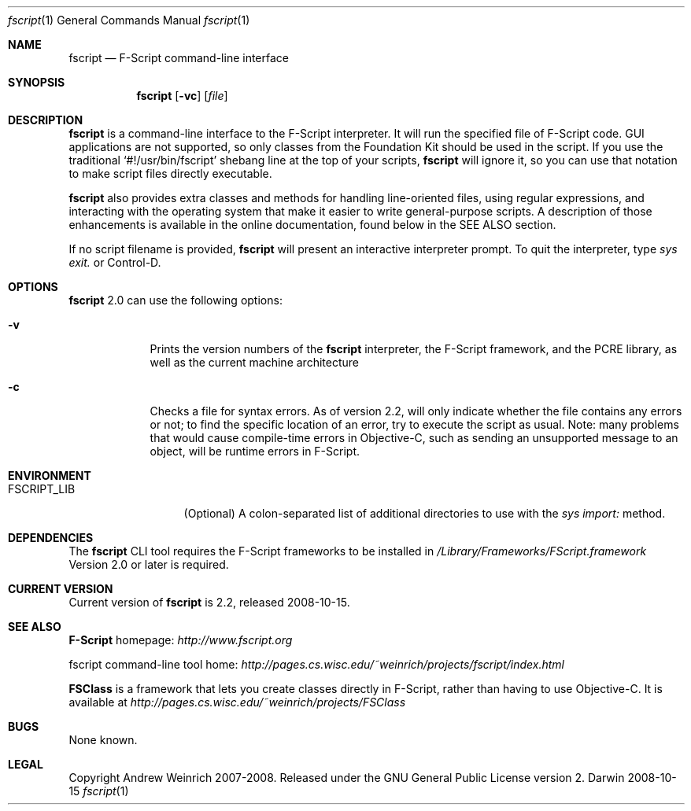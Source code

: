 .\"Modified from man(1) of FreeBSD, the NetBSD mdoc.template, and mdoc.samples.
.\"See Also:
.\"man mdoc.samples for a complete listing of options
.\"man mdoc for the short list of editing options
.\"/usr/share/misc/mdoc.template
.Dd 2008-10-15               \" DATE 
.Dt fscript 1      \" Program name and manual section number 
.Os Darwin
.Sh NAME                 \" Section Header - required - don't modify 
.Nm fscript
.\" The following lines are read in generating the apropos(man -k) database. Use only key
.\" words here as the database is built based on the words here and in the .ND line. 
.Nd F-Script command-line interface
.\" Use .Nm macro to designate other names for the documented program.
.Sh SYNOPSIS             \" Section Header - required - don't modify
.Nm fscript
.Op Fl vc              \" [-abcd]
.\".Op Fl a Ar path         \" [-a path] 
.Op Ar file              \" [file]
.\".Op Ar                   \" [file ...]
.\".Ar arg0                 \" Underlined argument - use .Ar anywhere to underline
.\".Ao Ar scriptfile Ac                 \" Arguments
.Sh DESCRIPTION          \" Section Header - required - don't modify
.Nm fscript
is a command-line interface to the F-Script interpreter. It will run the specified file of F-Script
code. GUI applications are not supported, so only classes from the Foundation Kit should be
used in the script. If you use the traditional `#!/usr/bin/fscript' shebang line at the top of your
scripts,
.Nm fscript 
will ignore it, so you can use that notation to make script files directly executable.
.Pp
.Nm fscript
also provides extra classes and methods for handling line-oriented files, using
regular expressions, and interacting with the operating system that make it
easier to write general-purpose scripts. A description of those enhancements
is available in the online documentation, found below in the SEE ALSO section.
.Pp
If no script filename is provided, 
.Nm fscript
will present an interactive interpreter prompt. To quit the interpreter, type
.Ar sys exit.
or Control-D.
.Sh OPTIONS
.Pp
.Nm
2.0 can use the following options:
.Bl -tag -width -indent  \" Differs from above in tag removed 
.It Fl v                 \"-a flag as a list item
Prints the version numbers of the 
.Nm
interpreter, the F-Script framework, and the PCRE library, as well as the current machine
architecture
.It Fl c
Checks a file for syntax errors. As of version 2.2, will only indicate whether the
file contains any errors or not; to find the specific location of an error, try to 
execute the script as usual. Note: many problems that would cause compile-time errors
in Objective-C, such as sending an unsupported message to an object, will be runtime
errors in F-Script.
.El                      \" Ends the list
.Sh ENVIRONMENT      \" May not be needed
.Bl -tag -width "FSCRIPT_LIB" \" ENV_VAR_1 is width of the string ENV_VAR_1
.It Ev FSCRIPT_LIB
(Optional) A colon-separated list of additional directories to use with the
.Ar sys import:
method.
.El
.\" .It Ev ENV_VAR_2
.\" Description of ENV_VAR_2
.\" .El                      
.\".Sh FILES                \" File used or created by the topic of the man page
.\".Bl -tag -width "/Users/joeuser/Library/really_long_file_name" -compact
.\".It Pa /usr/share/file_name
.\"FILE_1 description
.\".It Pa /Users/joeuser/Library/really_long_file_name
.\"FILE_2 description
.\".El                      \" Ends the list
.Sh DEPENDENCIES       \" May not be needed
The
.Nm fscript
CLI tool requires the F-Script frameworks to be installed in
.Ar /Library/Frameworks/FScript.framework                 \"-a flag as a list item
Version 2.0 or later is required.
.\".El                      \" Ends the list
.\" .Bl -diag
.\" .It Diagnostic Tag
.\" Diagnostic informtion here.
.\" .It Diagnostic Tag
.\" Diagnostic informtion here.
.\" .El
.Sh CURRENT VERSION
Current version of
.Nm
is 2.2, released 2008-10-15.
.Sh SEE ALSO 
.\" List links in ascending order by section, alphabetically within a section.
.\" Please do not reference files that do not exist without filing a bug report
.Nm F-Script
homepage:
.Ar http://www.fscript.org
.Pp                      \" Inserts a space
fscript command-line tool home:
.Ar http://pages.cs.wisc.edu/~weinrich/projects/fscript/index.html
.Pp
.Nm FSClass
is a framework that lets you create classes directly in F-Script, rather than
having to use Objective-C. It is available at
.Ar http://pages.cs.wisc.edu/~weinrich/projects/FSClass
.\" .Xr b 1 ,
.\" .Xr c 1 ,
.\" .Xr a 2 ,
.\" .Xr b 2 ,
.\" .Xr a 3 ,
.\" .Xr b 3 
.Sh BUGS              \" Document known, unremedied bugs 
None known.
.Sh LEGAL 
Copyright Andrew Weinrich 2007-2008. Released under the GNU General Public License version 2.
.\" .Sh HISTORY           \" Document history if command behaves in a unique manner